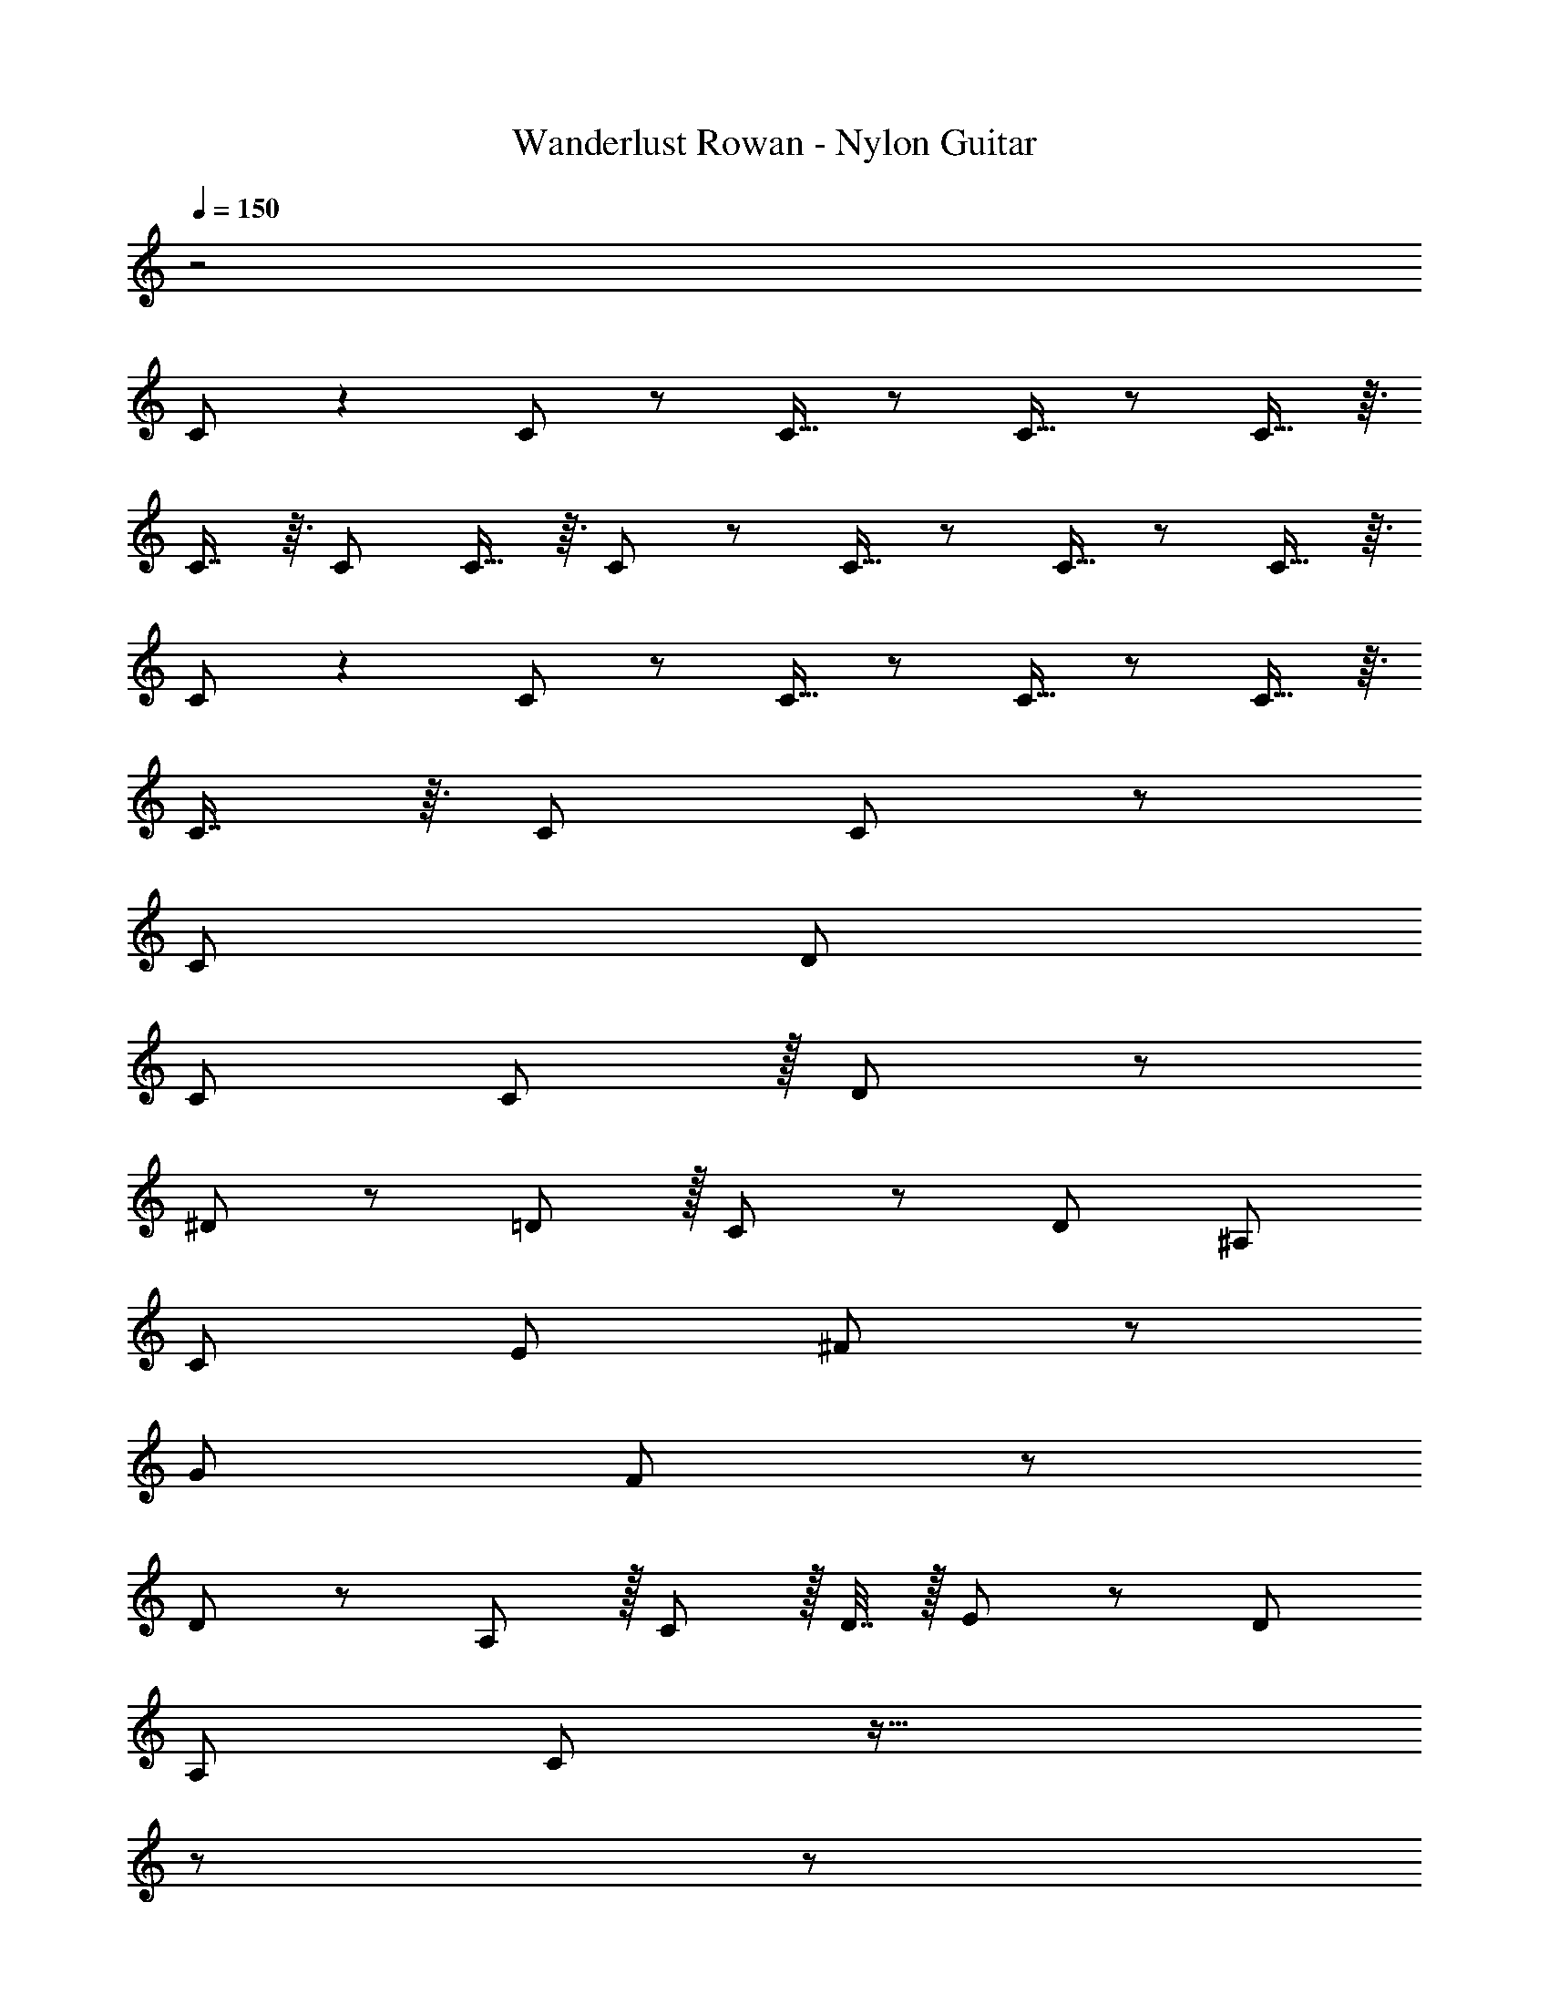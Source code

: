 X: 1
T: Wanderlust Rowan - Nylon Guitar
Z: ABC Generated by Starbound Composer
L: 1/8
Q: 1/4=150
K: C
z4
C49/24 z2 C11/12 z/12 C13/16 z/6 C13/16 z/6 C13/16 z3/16 
C7/8 z3/16 C95/48 C13/16 z3/16 C11/12 z/12 C13/16 z/6 C13/16 z/6 C13/16 z3/16 
C49/24 z2 C11/12 z/12 C13/16 z/6 C13/16 z/6 C13/16 z3/16 
C7/8 z3/16 C95/48 C11/12 z481/24 
C97/24 D95/24 
C289/48 C11/12 z/16 D11/12 z/12 
^D49/24 z/48 =D11/12 z/16 C11/12 z/12 D95/48 ^A,95/48 
[C95/24z17/16] E95/48 ^F11/12 z245/48 
G95/48 F11/12 z577/12 
D11/12 z/12 A,11/12 z/16 C11/12 z/16 D7/16 z/16 E11/24 z/24 D97/24 
A,95/24 C97/24 z61/16 
Q: 1/4=130
z173/48 
Q: 1/4=115
z235/24 
Q: 1/4=120
z65/24 
Q: 1/4=150
z40
z53/48 E95/48 F11/12 z4 
z53/48 G95/48 F11/12 z4 
z16
z53/48 E95/48 F11/12 z245/48 
G95/48 F11/12 
